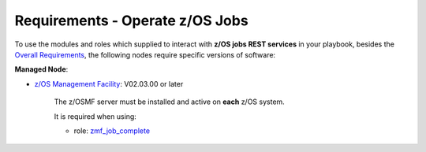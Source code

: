 .. ...........................................................................
.. Copyright (c) IBM Corporation 2020                                        .
.. ...........................................................................

Requirements - Operate z/OS Jobs
================================

To use the modules and roles which supplied to interact with **z/OS jobs REST services** in your playbook, besides the `Overall Requirements`_, the following nodes require specific versions of software:

**Managed Node**:

* `z/OS Management Facility`_: V02.03.00 or later

   The z/OSMF server must be installed and active on **each** z/OS system.

   It is required when using:

   * role: `zmf_job_complete`_


.. _Overall Requirements:
   requirements.html
.. _zmf_job_complete:
   roles/README_zmf_job_complete.html
.. _z/OS Management Facility:
   https://www.ibm.com/support/knowledgecenter/SSLTBW_2.3.0/com.ibm.zos.v2r3.izua300/abstract.html
